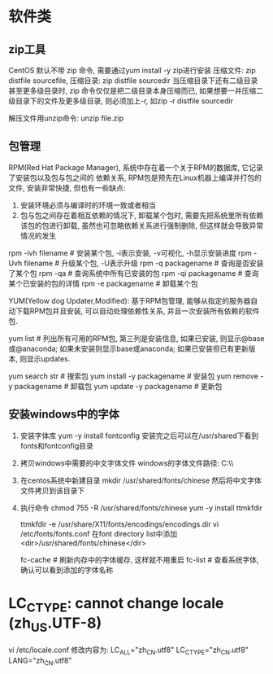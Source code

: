 * 软件类
** zip工具
CentOS 默认不带 zip 命令, 需要通过yum install -y zip进行安装
压缩文件: zip distfile sourcefile,
压缩目录: zip distfile sourcedir
当压缩目录下还有二级目录甚至更多级目录时, zip 命令仅仅是把二级目录本身压缩而已,
如果想要一并压缩二级目录下的文件及更多级目录, 则必须加上-r, 如zip -r distfile sourcedir

解压文件用unzip命令: unzip file.zip

** 包管理
RPM(Red Hat Package Manager), 系统中存在着一个关于RPM的数据库, 它记录了安装包以及包与包之间的
依赖关系, RPM包是预先在Linux机器上编译并打包的文件, 安装非常快捷, 但也有一些缺点:
1. 安装环境必须与编译时的环境一致或者相当
2. 包与包之间存在着相互依赖的情况下, 卸载某个包时, 需要先把系统里所有依赖该包的包进行卸载,
   虽然也可忽略依赖关系进行强制删除, 但这样就会导致异常情况的发生

rpm -ivh filename  # 安装某个包, -i表示安装, -v可视化, -h显示安装进度
rpm -Uvh filename  # 升级某个包, -U表示升级
rpm -q packagename  # 查询是否安装了某个包
rpm -qa  # 查询系统中所有已安装的包
rpm -qi packagename  # 查询某个已安装的包的详情
rpm -e packagename  # 卸载某个包

YUM(Yellow dog Updater,Modified): 基于RPM包管理, 能够从指定的服务器自动下载RPM包并且安装,
可以自动处理依赖性关系, 并且一次安装所有依赖的软件包.

yum list  # 列出所有可用的RPM包, 第三列是安装信息, 如果已安装, 则显示@base或@anaconda;
如果未安装则显示base或anaconda; 如果已安装但已有更新版本, 则显示updates.

yum search str  # 搜索包
yum install -y packagename  # 安装包
yum remove -y packagename  # 卸载包
yum update -y packagename  # 更新包

** 安装windows中的字体
1. 安装字体库
   yum -y install fontconfig
   安装完之后可以在/usr/shared下看到fonts和fontconfig目录
2. 拷贝windows中需要的中文字体文件
   windows的字体文件路径: C:\\windows\\Fonts
3. 在centos系统中新建目录
   mkdir /usr/shared/fonts/chinese
   然后将中文字体文件拷贝到该目录下
4. 执行命令
   chmod 755 -R /usr/shared/fonts/chinese
   yum -y install ttmkfdir
   
   ttmkfdir -e /usr/share/X11/fonts/encodings/encodings.dir
   vi /etc/fonts/fonts.conf  在font directory list中添加<dir>/usr/shared/fonts/chinese</dir>
   
   fc-cache  # 刷新内存中的字体缓存, 这样就不用重启
   fc-list  # 查看系统字体, 确认可以看到添加的字体名称
* LC_CTYPE: cannot change locale (zh_US.UTF-8)
vi /etc/locale.conf
修改内容为:
LC_ALL="zh_CN.utf8"
LC_CTYPE="zh_CN.utf8"
LANG="zh_CN.utf8"

